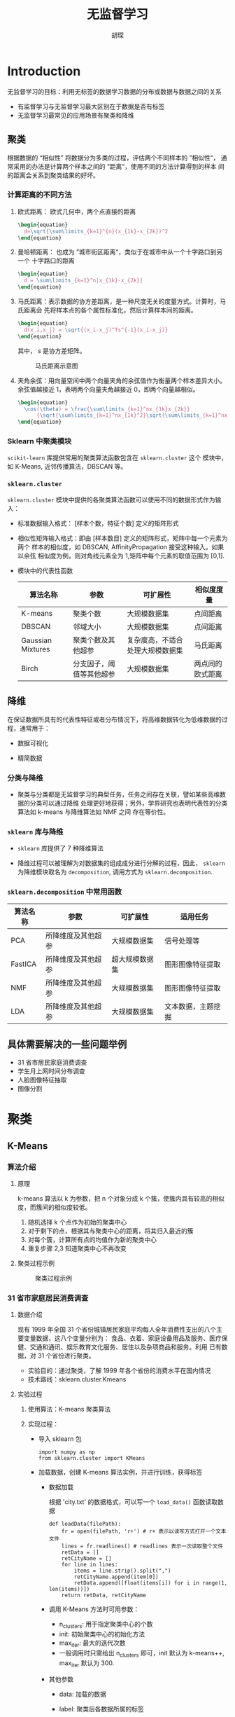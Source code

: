#+TITLE: 无监督学习
#+AUTHOR: 胡琛

* Introduction

  无监督学习的目标：利用无标签的数据学习数据的分布或数据与数据之间的关系

  - 有监督学习与无监督学习最大区别在于数据是否有标签
  - 无监督学习最常见的应用场景有聚类和降维

** 聚类

   根据数据的 “相似性” 将数据分为多类的过程，评估两个不同样本的 ”相似性“，
   通常采用的办法是计算两个样本之间的 ”距离“，使用不同的方法计算得到的样本
   间的距离会关系到聚类结果的好坏。

*** 计算距离的不同方法

    1. 欧式距离： 欧式几何中，两个点直接的距离

       #+BEGIN_SRC latex :export results
         \begin{equation}
           d=\sqrt{\sum\limits_{k=1}^{n}(x_{1k}-x_{2k})^2
         \end{equation}
       #+END_SRC
      
    2. 曼哈顿距离： 也成为 ”城市街区距离“，类似于在城市中从一个十字路口到另一个
       十字路口的距离

       #+BEGIN_SRC latex
         \begin{equation}
           d = \sum\limits_{k=1}^n|x_{1k}-x_{2k}|
         \end{equation}
       #+END_SRC

    3. 马氏距离：表示数据的协方差距离，是一种尺度无关的度量方式。计算时，马氏距离会
       先将样本点的各个属性标准化，然后计算样本间的距离。

       #+BEGIN_SRC latex :export results
         \begin{equation}
           d(x_i,x_j) = \sqrt{(x_i-x_j)^Ts^{-1}(x_i-x_j)}
         \end{equation}
       #+END_SRC

       其中， $s$ 是协方差矩阵。

       #+CAPTION: 马氏距离示意图
       [[file:unsupervised_learning/mahalanobis_dist.png]]

    4. 夹角余弦：用向量空间中两个向量夹角的余弦值作为衡量两个样本差异大小。余弦值越接近
       1，表明两个向量夹角越接近 0，即两个向量越相似。

       #+BEGIN_SRC latex :export results
         \begin{equation}
           \cos(\theta) = \frac{\sum\limits_{k=1}^nx_{1k}x_{2k}}
               {\sqrt{\sum\limits_{k=1}^nx_{1k}^2}\sqrt{\sum\limits_{k=1}^nx_{2k}^2}}
         \end{equation}
       #+END_SRC

*** Sklearn 中聚类模块
    
    =scikit-learn= 库提供常用的聚类算法函数包含在 =sklearn.cluster= 这个
    模块中，如 K-Means, 近邻传播算法，DBSCAN 等。

*** =sklearn.cluster=
    
    =sklearn.cluster= 模块中提供的各聚类算法函数可以使用不同的数据形式作为输入：

    - 标准数据输入格式： [样本个数，特征个数] 定义的矩阵形式
     
    - 相似性矩阵输入格式：即由 [样本数目] 定义的矩阵形式，矩阵中每一个元素为两个
      样本的相似度，如 DBSCAN, AffinityPropagation 接受这种输入。如果以余弦
      相似度为例，则对角线元素全为 1,矩阵中每个元素的取值范围为 [0,1].

    - 模块中的代表性函数

      |-------------------+--------------------------+----------------------------------+------------------|
      | 算法名称          | 参数                     | 可扩展性                         | 相似度度量       |
      |-------------------+--------------------------+----------------------------------+------------------|
      | K-means           | 聚类个数                 | 大规模数据集                     | 点间距离         |
      | DBSCAN            | 邻域大小                 | 大规模数据集                     | 点间距离         |
      | Gaussian Mixtures | 聚类个数及其他超参       | 复杂度高，不适合处理大规模数据集 | 马氏距离         |
      | Birch             | 分支因子，阈值等其他超参 | 大规模数据集                     | 两点间的欧式距离 |
      |-------------------+--------------------------+----------------------------------+------------------|

** 降维
   
   在保证数据所具有的代表性特征或者分布情况下，将高维数据转化为低维数据的过程，通常用于：

   - 数据可视化
    
   - 精简数据

*** 分类与降维

    - 聚类与分类都是无监督学习的典型任务，任务之间存在关联，譬如某些高维数据的分类可以通过降维
      处理更好地获得；另外，学界研究也表明代表性的分类算法如 k-means 与降维算法如 NMF 之间
      存在等价性。

*** =sklearn= 库与降维

    - =sklearn= 库提供了 7 种降维算法

    - 降维过程可以被理解为对数据集的组成成分进行分解的过程，因此， =sklearn= 为降维模块取名为
      =decomposition=, 调用方式为 =sklearn.decomposition=.

*** =sklearn.decomposition= 中常用函数
    
    |----------+--------------------+----------------+--------------------|
    | 算法名称 | 参数               | 可扩展性       | 适用任务           |
    |----------+--------------------+----------------+--------------------|
    | PCA      | 所降维度及其他超参 | 大规模数据集   | 信号处理等         |
    | FastICA  | 所降维度及其他超参 | 超大规模数据集 | 图形图像特征提取   |
    | NMF      | 所降维度及其他超参 | 大规模数据集   | 图形图像特征提取   |
    | LDA      | 所降维度及其他超参 | 大规模数据集   | 文本数据，主题挖掘 |
    |----------+--------------------+----------------+--------------------|

    
    
** 具体需要解决的一些问题举例

   - 31 省市居民家庭消费调查
   - 学生月上网时间分布调查
   - 人脸图像特征抽取
   - 图像分割

* 聚类

** K-Means
*** 算法介绍

**** 原理
    
     k-means 算法以 k 为参数，把 n 个对象分成 k 个簇，使簇内具有较高的相似度，而簇间的相似度较低。

     1. 随机选择 k 个点作为初始的聚类中心
     2. 对于剩下的点，根据其与聚类中心的距离，将其归入最近的簇
     3. 对每个簇，计算所有点的均值作为新的聚类中心
     4. 重复步骤 2,3 知道聚类中心不再改变

**** 聚类过程示例

     #+CAPTION: 聚类过程示例
     [[file:unsupervised_learning/cluster_prog.png]]

*** 31 省市家庭居民消费调查
   
**** 数据介绍 

     现有 1999 年全国 31 个省份城镇居民家庭平均每人全年消费性支出的八个主要变量数据，这八个变量分别为：
     食品、衣着、家庭设备用品及服务、医疗保健、交通和通讯、娱乐教育文化服务、居住以及杂项商品和服务。利用
     已有数据，对 31 个省份进行聚类。

     - 实验目的：通过聚类，了解 1999 年各个省份的消费水平在国内情况
     - 技术路线：sklearn.cluster.Kmeans

**** 实验过程

     1. 使用算法：K-means 聚类算法
     2. 实现过程：

        - 导入 sklearn 包
         
          #+BEGIN_SRC ipython
            import numpy as np
            from sklearn.cluster import KMeans
          #+END_SRC
        
        - 加载数据，创建 K-means 算法实例，并进行训练，获得标签

          - 数据加载

            根据 'city.txt' 的数据格式，可以写一个 =load_data()= 函数读取数据
           
            #+BEGIN_SRC ipython
              def loadData(filePath):
                  fr = open(filePath, 'r+') # r+ 表示以读写方式打开一个文本文件
                  lines = fr.readlines() # readlines 表示一次读取整个文件
                  retData = []
                  retCityName = []
                  for line in lines:
                      items = line.strip().split(",")
                      retCityName.append(item[0])
                      retData.append([float(items[i]) for i in range(1, len(items))])
                  return retData, retCityName
            #+END_SRC

          - 调用 K-Means 方法时可用参数：
            - n_clusters: 用于指定聚类中心的个数
            - init: 初始聚类中心的初始化方法
            - max_iter: 最大的迭代次数
            - 一般调用时只需给出 n_clusters 即可，init 默认为 k-means++, max_iter
              默认为 300.
          - 其他参数
            - data: 加载的数据
            - label: 聚类后各数据所属的标签
            - fit_predict(): 计算簇中心以及为簇分配序号

          #+BEGIN_SRC ipython
            if __name__ == '__main__':
                data, cityName = loadData('city.txt')
                km = KMeans(n_clusters = 3)
                label = km.fit_predict(data)
                expenses = np.sum(km.cluster_centers_, axis=1)

                CityCluster = [[],[],[]]
                for i in range(len(cityName)):
                    CityCluster[label[i]].append(cityName[i])
                for i in range(len(CityCluster)):
                    print("Expenses: %.2f" %expenses[i])
                    print(CityCluster[i])
          #+END_SRC
**** 拓展与改进
    
     计算两条数据相似性时，Sklearn 的 K-Means 默认用的是欧式距离，虽然还有余弦相似度，马氏
     距离等多种方法，但没有设定计算距离方法的参数。

     如果想要使用自定义的计算距离方法，可以使用 =scipy.spatial.distance.cdist()=, 譬如
     scipy.spatial.distance.cdist(A,B,metric='cosine') 就是使用余弦距离。
** DBSCAN 
  
*** 算法介绍
   
**** 原理
    
     DBSCAN 算法是一种基于密度的聚类算法：

     - 聚类时候不需要指定簇的个数
     - 最终簇的个数也不确定
    
     DBSCAN 算法将数据点分为三类：
    
     [[file:unsupervised_learning/DBSCAN_Pt_Classification.png]]
    
     - 核心点：在半径 EPS 内含有超过 MinPts 数目的点
     - 边界点：在半径 EPS 内数量小于 MinPts, 但是落在核心点的领域内
     - 噪音点：既不是核心点也不是边界点的点

**** DBSCAN 算法流程
    
     - 将所有点标记为核心点、边界点和噪声点
     - 删除噪声点
     - 为距离在 EPS 之内的所有核心点之间赋予一条边
     - 每组联通的核心点形成一个簇
     - 将每个边界点指派到一个与之关联的核心点的簇中(哪一个核心点的半径范围内)

***** 举例

      有如下 13 个样本点，使用 DBSCAN 进行聚类

      |   | P1 | P2 | P3 | P4 | P5 | P6 | P7 | P8 | P9 | P10 | P11 | P12 | P13 |
      |---+----+----+----+----+----+----+----+----+----+-----+-----+-----+-----|
      | X |  1 |  2 |  2 |  4 |  5 |  6 |  6 |  7 |  9 |   1 |   3 |   5 |   3 |
      | Y |  2 |  1 |  4 |  3 |  8 |  7 |  9 |  9 |  5 |  12 |  12 |  12 |   3 |

      取 EPS=3，MinPts=3，根据 DBSCAN 对所有点进行聚类：

      - 对每个点计算其领域 Eps=3 内的点的集合
     
        [[file:unsupervised_learning/DBSCAN_Prog_01.png]]
      
      - 集合内点的个数超过 MinPts=3 的点为核心点
     
      - 查看剩余点是否在核心点领域内，如果在，则为边界点，否则为噪声点

        [[file:unsupervised_learning/DBSCAN_Prog_02.png]]

      - 将距离不超过 EPS=3 的点互相连接，构成一个簇，核心点领域内的点也会被加入到这个簇中

        [[file:unsupervised_learning/DBSCAN_Prog_03.png]]

*** 大学生上网使用情况调查

**** 数据介绍

     现有大学生校园网的日志数据，290 条大学生的校园网使用情况数据，数据包括用户 ID, 设备的 MAC 地址，IP 地址，
     开始上网时间，停止上网时间，上网时长，校园网套餐等。
    
     - 实验目的：利用已有数据，分析学生上网时间和上网时长模式
     - 技术路线：sklearn.cluster.DBSCAN

**** 实验过程

     [[file:unsupervised_learning/DBSCAN_Eg_Plan.png]]
**** 具体流程 

     1. 建立工程，导入 sklearn 相关包

        #+BEGIN_SRC ipython
          import numpy as np
          from sklearn import DBSCAN
        #+END_SRC

        其中， =DBSCAN= 主要参数有：
       
        - 'eps': 两个样本被看作邻居节点的最大距离

        - min_samples: 簇的样本数

        - metric: 表示距离计算方式

        - 譬如：

          #+BEGIN_SRC python
            sklearn.cluster.DBSCAN(eps=0.5,min_samples=5,metric='euclidean')
          #+END_SRC
         
     2. 读入数据并进行处理
       
        #+BEGIN_SRC ipython
          import numpy as np
          import sklearn.cluster as skc
          from sklearn import metrics
          import matplotlib.pyplot as plt

          mac2id = dict()
          onlinetimes = []
          f = open('TestData.txt')
          for line in f:
              mac = line.split(',')[2]
              onlinetime=int(line.split(',')[6])
              starttime=int(line.split(',')[4].split(' ')[1].split(':')[0])
              if mac not in mac2id:
                  mac2id[mac] = len(onlinetimes)
                  onlinetimes.append((starttime,onlinetime))
              else:
                  onlinetimes[mac2id[mac]] = [(starttime,onlinetime)]
          real_X = np.array(onlinetimes).reshape((-1,2))
        #+END_SRC

     3. 上网时间聚类，创建 DBSCAN 算法实例，并进行训练，获得标签

        #+BEGIN_SRC ipython
          X = real_X[:, 0:1]

          db = skc.DBSCAN(eps=0.01, min_samples=20).fit(X)
          labels = db.labels_

          print("Labels:"+Labels)

          ratio = len(labels[labels[:] == -1])/len(labels)
          print("Noise ratio: %.2f"%ratio)

          n_clusters = len(set(labels)) - (1 if -1 in labels else 0)

          print("Estimated number of clusters: %d" % n_clusters_)
          print("Silhouette Coefficient: %.3f"%metrics.silhouette_score(X,labels))

          for i in range(n_clusters_):
              print("Cluster ",i,":")
              print(list(X[labels==i].flatten()))
        #+END_SRC

     4. 输出标签，查看结果

     5. 画出直方图

        #+BEGIN_SRC ipython
          plt.hist(X,24)
          plt.show()
        #+END_SRC
**** 注意事项

     1. 轮廓系数

        - 定义样本 $i$ 到同簇其他样本的平均距离为 $a_i$, $a_i$ 越小则表明样本 $i$ 越
          应该被聚类到该簇，将 $a_i$ 成为样本 $i$ 的簇内不相似度

        - 定义样本 $i$ 到其他簇 $C_j$ 的所有样本的平均距离 $b_{ij}$, 称为样本 $i$ 与
          簇 $C_j$ 的不相似度，定义为样本 $i$ 的簇间不相似度，定义样本 $i$ 的簇间不相似
          度为 $b_i=arg_{min}b_{i1},b_{i2},\ldots,b_{ik}$

        - 显然， $a_i$ 越小， $b_i$ 越大则越好，因此，定义样本 $i$ 的轮廓系数 (silhouette):
         
          #+BEGIN_SRC latex :export results
            \begin{equation}
              s(i) = \frac{b(i)-a(i)}{\max{a(i),b(i)}}
            \end{equation}
          #+END_SRC

        - 当 $s(i)$ 为 1 时，聚类效果最好，为 $-1$ 时，聚类效果最差

* 降维

** PCA (主成分分析)

*** 算法介绍
    
    - 主成分分析 (Principle Component Analysis, PCA) 是最常用的一种降维方法，
      通常用于高维数据集的探索与可视化，还可以用作数据压缩和预处理等。

    - PCA 可以把具有相关性的高维变量合成为线性无关的低维变量，称为主成分。主成分能
      够尽可能保留原始数据的信息。
     
    - 数学相关
      - 方差：用来度量一组样本的离散程度
       
          \begin{equation}
            S^2 = \frac{\sum\limits^n_{i=1}(x_i-x)^2}{n-1}
          \end{equation}
      
      - 协方差：度量两个变量之间的线性相关度程序，如果为 0，表明两者线性无关，协方差
        矩阵则是由变量的协方差值构成的矩阵(对称阵).

          \begin{equation}
            Cov(X,Y) = \frac{\sum\limits^n_{i=1}(X_i-\bar{X})(Y_i-\bar{Y})}{n-1}
          \end{equation}

      - 特征向量：描述数据集结构的非零向量并满足如下公式：

          \begin{equation}
            A\vec{\nu} = \lambda\vec{\nu}
          \end{equation}

    - 原理：矩阵的主成分就是其协方差矩阵对应的特征向量，按照对应的特征值大小进行排序，最大
      的特征向值就是第一主成分，其次为第二主成分，以此类推。

*** 算法过程

    - 输入：样本集 $D={x_1,x_2,\ldots,x_m$;低维空间维数 $d^{\prime}$.
    - 过程：
      1. 对所有样本进行中心化： $x_i\leftarrow x_i-\frac{1}{m}\limits^n_{i=1}x_i$;
      2. 计算样本的协方差矩阵 $XX^T$
      3. 对协方差矩阵 $XX^T$ 做特征值分解
      4. 取最大的 $d^{\prime}$ 个特征值所对应的特征向量 $\omega_1,\omega_2,\ldots,\omega_{d^{\prime}}$
    - 输出：投影矩阵 $W=\omega_1,\omega_2,\ldots,\omega_{d^{\prime}}$
*** =sklearn= 中主成分分析

    在 =sklearn= 中，可以使用 =sklearn.decomposition.PCA= 加载 =PCA= 
    进行降维，主要参数有：

    - n_components: 指定主成分的个数，即降维后数据的维度
    - svd_solver: 设置特征值分解的方法，默认为 'auto', 其他可选的有 'full',
      'arpack', 'randomized'.
*** 鸢尾花降维
**** 数据集与目的

     已知鸢尾花数据是 4 维的，共三类样本。使用 PCA 实现对鸢尾花数据进行降维，
     实现在二维平面上的可视化。
**** 实例程序编写

     1. 导入相关工具包

        #+BEGIN_SRC ipython
          import matplotlib.pyplot as plt
          from sklearn.decomposition import PCA
          from sklearn.datasets import load_iris
        #+END_SRC

     2. 加载数据并进行降维

        #+BEGIN_SRC ipython
          data = load_iris()
          y = data.target
          X = data.data
          pca = PCA(n_component=2)
          reduced_X = pca.fit_transform(X)
        #+END_SRC

     3. 按类别对降维后的数据进行保存

        #+BEGIN_SRC ipython
          red_x, red_y = [], []
          blue_x, blue_y = [], []
          green_x, green_y = [], []

          for i in range(len(reduced_X)):
              if y[i] == 0:
                  red_x.append(reduced_X[i][0])
                  red_y.append(reduced_X[i][1])
              elif y[i] == 1:
                  blue_x.append(reduced_X[i][0])
                  blue_y.append(reduced_X[i][1])
              else:
                  green_x.append(reduced_X[i][0])
                  green_y.append(reduced_X[i][1])
        #+END_SRC

     4. 降维后数据的可视化

        #+BEGIN_SRC ipython
          plt.scatter(red_x, red_y, c='r', marker='X')
          plt.scatter(blue_x, blue_y, c='b', marker='D')
          plt.scatter(green_x, green_y, c='g', marker='.')
          plt.show()
        #+END_SRC
